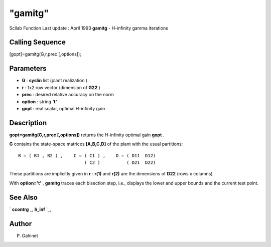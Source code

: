 ====
"gamitg"
====

Scilab Function Last update : April 1993
**gamitg** - H-infinity gamma iterations



Calling Sequence
~~~~~~~~~~~~~~~~

[gopt]=gamitg(G,r,prec [,options]);




Parameters
~~~~~~~~~~


+ **G** : **syslin** list (plant realization )
+ **r** : 1x2 row vector (dimension of **G22** )
+ **prec** : desired relative accuracy on the norm
+ **option** : string **'t'**
+ **gopt** : real scalar, optimal H-infinity gain




Description
~~~~~~~~~~~

**gopt=gamitg(G,r,prec [,options])** returns the H-infinity optimal
gain **gopt** .

**G** contains the state-space matrices **[A,B,C,D]** of the plant
with the usual partitions:


::

    
    
       B = ( B1 , B2 ) ,    C = ( C1 ) ,    D = ( D11  D12)
                                ( C2 )          ( D21  D22)
       
        


These partitions are implicitly given in **r** : **r(1)** and **r(2)**
are the dimensions of **D22** (rows x columns)

With **option='t'** , **gamitg** traces each bisection step, i.e.,
displays the lower and upper bounds and the current test point.



See Also
~~~~~~~~

` **ccontrg** `_,` **h_inf** `_,



Author
~~~~~~

P. Gahinet

.. _
      : ://./robust/ccontrg.htm
.. _
      : ://./robust/h_inf.htm


